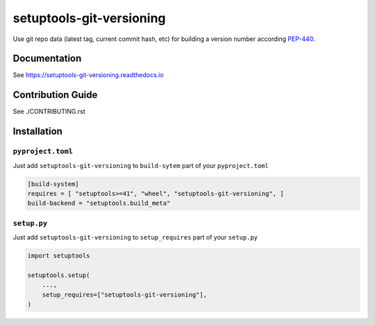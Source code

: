 *************************
setuptools-git-versioning
*************************

|ReadTheDocs| |PyPI| |PyPI License| |PyPI Python Version|
|Build| |Coverage| |pre-commit.ci|

.. |ReadTheDocs| image:: https://img.shields.io/readthedocs/setuptools-git-versioning.svg
   :target: https://setuptools-git-versioning.readthedocs.io
.. |PyPI| image:: https://badge.fury.io/py/setuptools-git-versioning.svg
   :target: https://badge.fury.io/py/setuptools-git-versioning
.. |PyPI License| image:: https://img.shields.io/pypi/l/setuptools-git-versioning.svg
   :target: https://github.com/dolfinus/setuptools-git-versioning/blob/master/LICENSE
.. |PyPI Python Version| image:: https://img.shields.io/pypi/pyversions/setuptools-git-versioning.svg
   :target: https://badge.fury.io/py/setuptools-git-versioning
.. |Build| image:: https://github.com/dolfinus/setuptools-git-versioning/workflows/Tests/badge.svg
   :target: https://github.com/dolfinus/setuptools-git-versioning/actions
.. |Coverage| image:: https://codecov.io/gh/dolfinus/setuptools-git-versioning/branch/master/graph/badge.svg?token=GIMVHUTNW4
   :target: https://codecov.io/gh/dolfinus/setuptools-git-versioning
.. |pre-commit.ci| image:: https://results.pre-commit.ci/badge/github/dolfinus/setuptools-git-versioning/master.svg
   :target: https://results.pre-commit.ci/latest/github/dolfinus/setuptools-git-versioning/master

Use git repo data (latest tag, current commit hash, etc) for building a
version number according
`PEP-440 <https://www.python.org/dev/peps/pep-0440/>`__.

.. documentation

Documentation
--------------

See https://setuptools-git-versioning.readthedocs.io

.. contribution

Contribution Guide
------------------

See ./CONTRIBUTING.rst

.. installation

Installation
------------

``pyproject.toml``
~~~~~~~~~~~~~~~~~~

Just add ``setuptools-git-versioning`` to ``build-sytem`` part of your ``pyproject.toml``

.. code:: toml

    [build-system]
    requires = [ "setuptools>=41", "wheel", "setuptools-git-versioning", ]
    build-backend = "setuptools.build_meta"

``setup.py``
~~~~~~~~~~~~~~

Just add ``setuptools-git-versioning`` to ``setup_requires`` part of your ``setup.py``

.. code:: python

    import setuptools

    setuptools.setup(
        ...,
        setup_requires=["setuptools-git-versioning"],
    )
